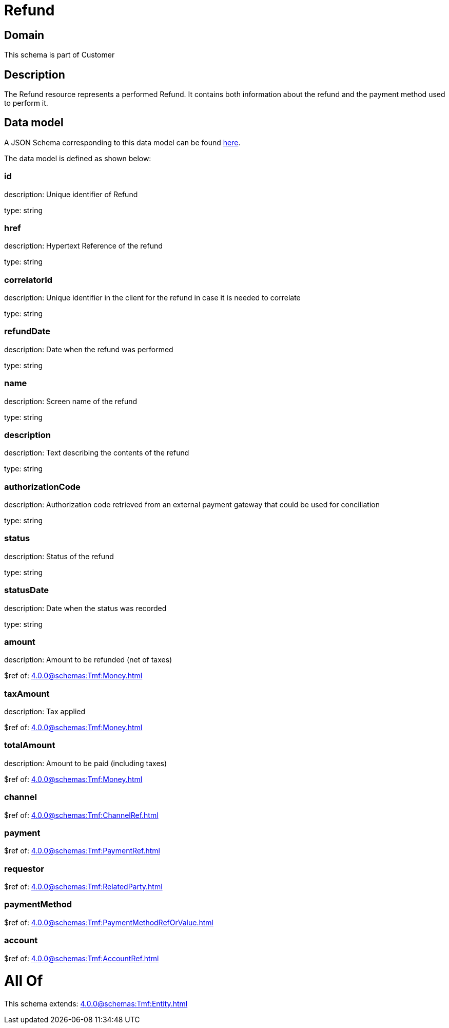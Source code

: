 = Refund

[#domain]
== Domain

This schema is part of Customer

[#description]
== Description

The Refund resource represents a performed Refund. It contains both information about the refund and the payment method used to perform it.


[#data_model]
== Data model

A JSON Schema corresponding to this data model can be found https://tmforum.org[here].

The data model is defined as shown below:


=== id
description: Unique identifier of Refund

type: string


=== href
description: Hypertext Reference of the refund

type: string


=== correlatorId
description: Unique identifier in the client for the refund in case it is needed to correlate

type: string


=== refundDate
description: Date when the refund was performed

type: string


=== name
description: Screen name of the refund

type: string


=== description
description: Text describing the contents of the refund

type: string


=== authorizationCode
description: Authorization code retrieved from an external payment gateway that could be used for conciliation

type: string


=== status
description: Status of the refund

type: string


=== statusDate
description: Date when the status was recorded

type: string


=== amount
description: Amount to be refunded (net of taxes)

$ref of: xref:4.0.0@schemas:Tmf:Money.adoc[]


=== taxAmount
description: Tax applied

$ref of: xref:4.0.0@schemas:Tmf:Money.adoc[]


=== totalAmount
description: Amount to be paid (including taxes)

$ref of: xref:4.0.0@schemas:Tmf:Money.adoc[]


=== channel
$ref of: xref:4.0.0@schemas:Tmf:ChannelRef.adoc[]


=== payment
$ref of: xref:4.0.0@schemas:Tmf:PaymentRef.adoc[]


=== requestor
$ref of: xref:4.0.0@schemas:Tmf:RelatedParty.adoc[]


=== paymentMethod
$ref of: xref:4.0.0@schemas:Tmf:PaymentMethodRefOrValue.adoc[]


=== account
$ref of: xref:4.0.0@schemas:Tmf:AccountRef.adoc[]


= All Of 
This schema extends: xref:4.0.0@schemas:Tmf:Entity.adoc[]
